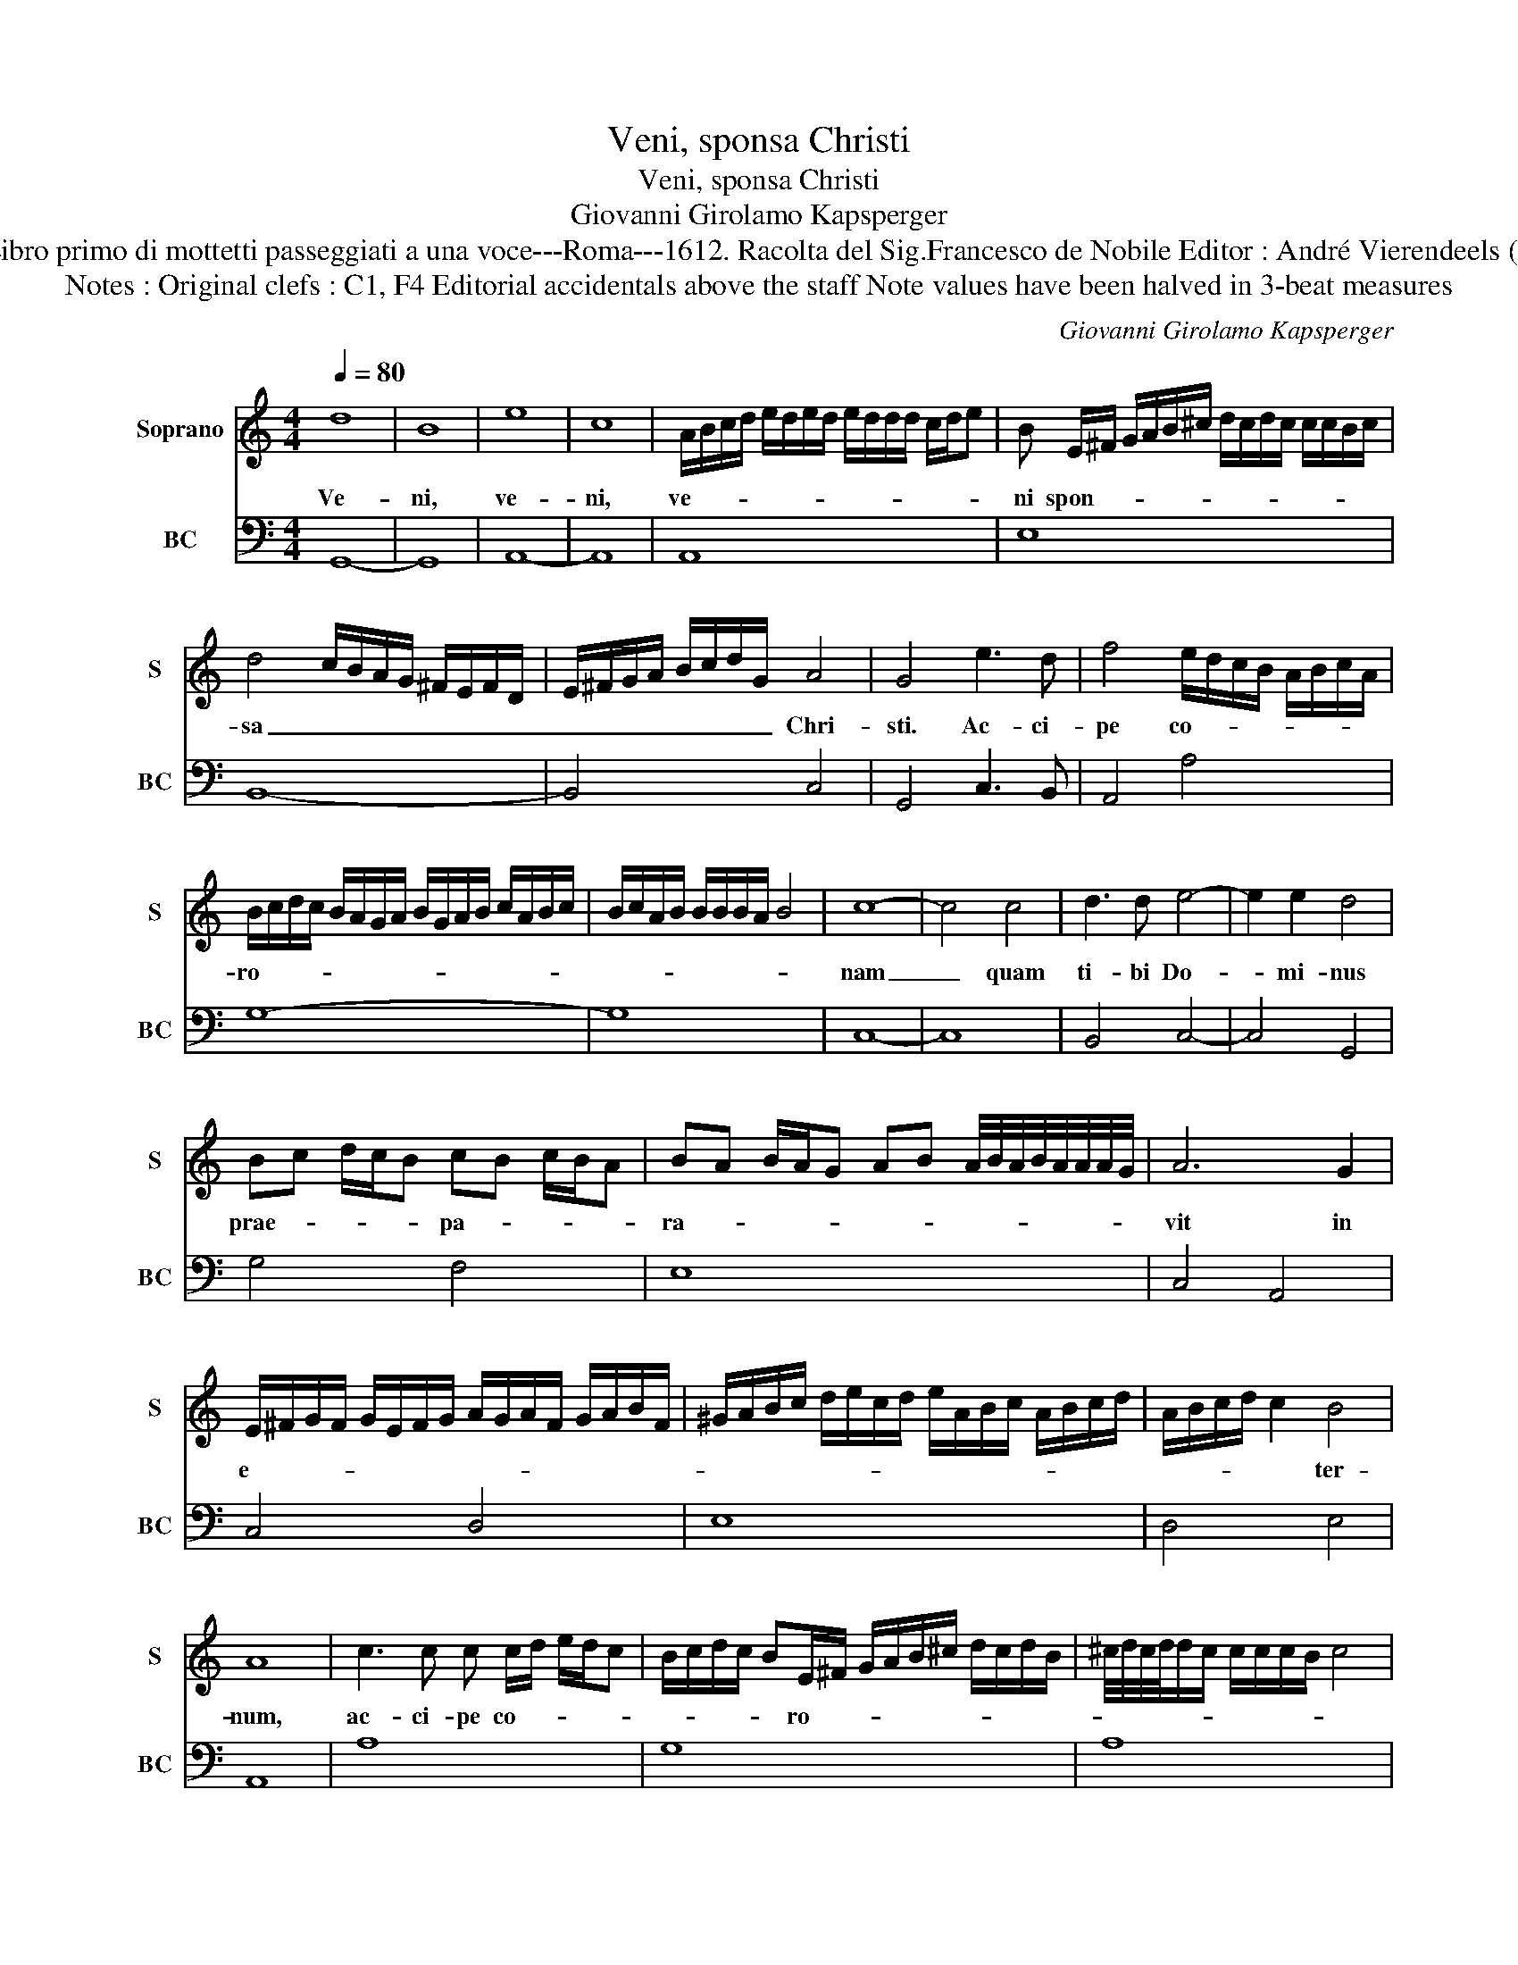 X:1
T:Veni, sponsa Christi
T:Veni, sponsa Christi
T:Giovanni Girolamo Kapsperger
T:Source : Libro primo di mottetti passeggiati a una voce---Roma---1612. Racolta del Sig.Francesco de Nobile Editor : André Vierendeels (27/10/15).
T:Notes : Original clefs : C1, F4 Editorial accidentals above the staff Note values have been halved in 3-beat measures
C:Giovanni Girolamo Kapsperger
%%score 1 2
L:1/8
Q:1/4=80
M:4/4
K:C
V:1 treble nm="Soprano" snm="S"
V:2 bass nm="BC" snm="BC"
V:1
 d8 | B8 | e8 | c8 | A/B/c/d/ e/d/e/d/ e/d/d/d/ c/d/e | B E/^F/ G/A/B/^c/ d/c/d/c/ c/c/B/c/ | %6
w: Ve-|ni,|ve-|ni,|ve- * * * * * * * * * * * * * *|ni spon- * * * * * * * * * * * * *|
 d4 c/B/A/G/ ^F/E/F/D/ | E/^F/G/A/ B/c/d/G/ A4 | G4 e3 d | f4 e/d/c/B/ A/B/c/A/ | %10
w: sa _ _ _ _ _ _ _ _|_ _ _ _ _ _ _ _ Chri-|sti. Ac- ci-|pe co- * * * * * * *|
 B/c/d/c/ B/A/G/A/ B/G/A/B/ c/A/B/c/ | B/c/A/B/ B/B/B/A/ B4 | c8- | c4 c4 | d3 d e4- | e2 e2 d4 | %16
w: ro- * * * * * * * * * * * * * * *||nam|_ quam|ti- bi Do-|* mi- nus|
 Bc d/c/B cB c/B/A | BA B/A/G AB A/4B/4A/4B/4A/4A/4A/4G/4 | A6 G2 | %19
w: prae- * * * * pa- * * * *|ra- * * * * * * * * * * * * * *|vit in|
 E/^F/G/F/ G/E/F/G/ A/G/A/F/ G/A/B/F/ | ^G/A/B/c/ d/e/c/d/ e/A/B/c/ A/B/c/d/ | A/B/c/d/ c2 B4 | %22
w: e- * * * * * * * * * * * * * * *||* * * * * ter-|
 A8 | c3 c c c/d/ e/d/c | B/c/d/c/ BE/^F/ G/A/B/^c/ d/c/d/B/ | ^c/4d/4c/4d/4d/c/ c/c/c/B/ c4 | %26
w: num,|ac- ci- pe co- * * * *|* * * * * ro- * * * * * * * * *||
 d6 A2 | A4 B4 | G/A/B/c/ d/c/d/B/ c3 d/e/ | A3 B/c/ B/c/B/c/ B/B/B/A/ | B6 B/cd/ | %31
w: nam quam|ti- bi|Do- * * * * * * * * * *|* * * * * * * * * * mi-|nus prae- * *|
 e4 f/e/d/c/ B/c/d/c/ | B/A/G/F/ E/F/G/A/ B/c/d/c/ d/B/c/d/ | e2 d2 e/d/e/d/ e/d/d/c/- | d4 c4- | %35
w: pa- * * * * * * * *||ra- * * * * * * * * vit|_ in|
 c2 B/A/B/c/ B>c B/A/B/A/ | G>A G/^F/G/F/ E>F G/F/G/E/ | ^F3 G/A/ D2- D/ E/F/G/ | %38
w: _ e- * * * * * * * * *|||
 A/B/c/d/ e/^f/g/G/ A4 | G8 |[M:3/4] B2 c2 d2 | e3 G AG | AB cd cA |[M:4/4] B2 c4 B2 | c4 c3 d | %45
w: * * * * * * * * ter-|num.|Al- le- lu-|ia, Al- * *|le- * * * * *|lu- * *|ia, Al- *|
 e>d c/B/A/G/ F/E/^F/G/ A/B/c/d/ | G3 A/G/ A/G/G/G/ G/F/G | A4- A D/E/ ^F/G/A/B/ | %48
w: le- * * * * * * * * * * * * *|lu- * * * * * * * * *|ia, _ Al- * * * * *|
 c3 d/e/ A3 B/c/ | B3 c/d/ G3 A/B/ | E3 ^F/G/ F3 G/A/ | D>E ^F/G/A/B/ c/d/^c/c/ c/c/B/c/4d/4 | %52
w: le- * * * * *||||
 A>B A/B/A/B/ A/A/A/A/ G/A/B/G/ | A8 | !fermata!G8 |] %55
w: |lu-|ia.|
V:2
 G,,8- | G,,8 | A,,8- | A,,8 | A,,8 | E,8 | B,,8- | B,,4 C,4 | G,,4 C,3 B,, | A,,4 A,4 | G,8- | %11
 G,8 | C,8- | C,8 | B,,4 C,4- | C,4 G,,4 | G,4 F,4 | E,8 | C,4 A,,4 | C,4 D,4 | E,8 | D,4 E,4 | %22
 A,,8 | A,8 | G,8 | A,8 | D,8 | C,4 B,,4- | B,,4 A,,4 | A,,8 | E,8 | C,4 B,,4- | B,,4 B,,4 | C,8 | %34
 G,,4 A,,4 | E,8 | E,8 | D,8- | D,8 | G,,8 |[M:3/4] G,2 C2 G,2 | C,2 E,2 F,2 |"^#" F,G, A,2 F,2 | %43
[M:4/4] G,8 | C,8 | C,2 G,,2 G,,4 | E,8 | D,8 | A,,8 | E,8 | C,4 D,4 | D,8- | D,8 | D,8 | %54
 !fermata!G,,8 |] %55

